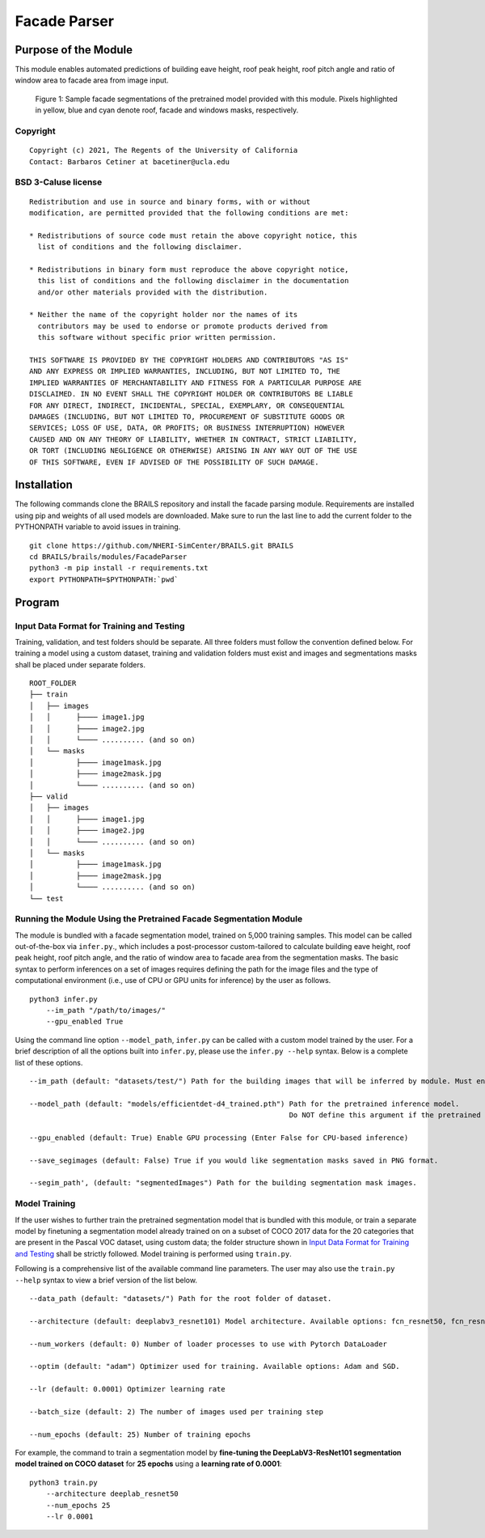 Facade Parser
=================================================

Purpose of the Module
------------------------------------------
This module enables automated predictions of building eave height, roof peak height, roof pitch angle and ratio of window area to facade area from image input.

.. figure:: images/sampleModelOutputs.gif
   :scale: 70 %
   :alt: Sample facade segmentations

   Figure 1: Sample facade segmentations of the pretrained model provided with this module. Pixels highlighted in yellow, blue and cyan denote roof, facade and windows masks, respectively.

Copyright
~~~~~~~~~
::

    Copyright (c) 2021, The Regents of the University of California
    Contact: Barbaros Cetiner at bacetiner@ucla.edu


BSD 3-Caluse license
~~~~~~~~~~~~~~~~~~~~~
::

    Redistribution and use in source and binary forms, with or without
    modification, are permitted provided that the following conditions are met:

    * Redistributions of source code must retain the above copyright notice, this
      list of conditions and the following disclaimer.

    * Redistributions in binary form must reproduce the above copyright notice,
      this list of conditions and the following disclaimer in the documentation
      and/or other materials provided with the distribution.

    * Neither the name of the copyright holder nor the names of its
      contributors may be used to endorse or promote products derived from
      this software without specific prior written permission.

    THIS SOFTWARE IS PROVIDED BY THE COPYRIGHT HOLDERS AND CONTRIBUTORS "AS IS"
    AND ANY EXPRESS OR IMPLIED WARRANTIES, INCLUDING, BUT NOT LIMITED TO, THE
    IMPLIED WARRANTIES OF MERCHANTABILITY AND FITNESS FOR A PARTICULAR PURPOSE ARE
    DISCLAIMED. IN NO EVENT SHALL THE COPYRIGHT HOLDER OR CONTRIBUTORS BE LIABLE
    FOR ANY DIRECT, INDIRECT, INCIDENTAL, SPECIAL, EXEMPLARY, OR CONSEQUENTIAL
    DAMAGES (INCLUDING, BUT NOT LIMITED TO, PROCUREMENT OF SUBSTITUTE GOODS OR
    SERVICES; LOSS OF USE, DATA, OR PROFITS; OR BUSINESS INTERRUPTION) HOWEVER
    CAUSED AND ON ANY THEORY OF LIABILITY, WHETHER IN CONTRACT, STRICT LIABILITY,
    OR TORT (INCLUDING NEGLIGENCE OR OTHERWISE) ARISING IN ANY WAY OUT OF THE USE
    OF THIS SOFTWARE, EVEN IF ADVISED OF THE POSSIBILITY OF SUCH DAMAGE.


Installation
---------------------------
The following commands clone the BRAILS repository and install the facade parsing module. Requirements are installed using pip and weights of all used models are downloaded. Make sure to run the last line to add the current folder to the PYTHONPATH variable to avoid issues in training.

::

    git clone https://github.com/NHERI-SimCenter/BRAILS.git BRAILS
    cd BRAILS/brails/modules/FacadeParser
    python3 -m pip install -r requirements.txt
    export PYTHONPATH=$PYTHONPATH:`pwd`

Program 
---------------------------

Input Data Format for Training and Testing
~~~~~~~~~~~~~~~~~~~~~~~~~~~~~~~~~~~~~~~~~~~

Training, validation, and test folders should be separate. All three folders must follow the convention defined below. For training a model using a custom dataset, training and validation folders must exist and images and segmentations masks shall be placed under separate folders.
::


    ROOT_FOLDER
    ├── train
    │   ├── images
    │   │      ├──── image1.jpg
    │   │      ├──── image2.jpg
    │   │      └──── .......... (and so on)
    │   └── masks
    │          ├──── image1mask.jpg
    │          ├──── image2mask.jpg
    │          └──── .......... (and so on)
    ├── valid
    │   ├── images
    │   │      ├──── image1.jpg
    │   │      ├──── image2.jpg
    │   │      └──── .......... (and so on)
    │   └── masks
    │          ├──── image1mask.jpg
    │          ├──── image2mask.jpg
    │          └──── .......... (and so on)
    └── test


Running the Module Using the Pretrained Facade Segmentation Module
~~~~~~~~~~~~~~~~~~~~~~~~~~~~~~~~~~~~~~~~~~~~~~~~~~~~~~~~~~~~~~~~~~~~~

The module is bundled with a facade segmentation model, trained on 5,000 training samples. This model can be called out-of-the-box via ``infer.py``., which includes a post-processor custom-tailored to calculate building eave height, roof peak height, roof pitch angle, and the ratio of window area to facade area from the segmentation masks. The basic syntax to perform inferences on a set of images requires defining the path for the image files and the type of computational environment (i.e., use of CPU or GPU units for inference) by the user as follows.

::

    python3 infer.py
	--im_path "/path/to/images/"
        --gpu_enabled True

Using the command line option ``--model_path``, ``infer.py`` can be called with a custom model trained by the user. For a brief description of all the options built into ``infer.py``, please use the ``infer.py --help`` syntax. Below is a complete list of these options.

.. parsed-literal::

    --im_path (default: "datasets/test/") Path for the building images that will be inferred by module. Must end with backward slash.

    --model_path (default: "models/efficientdet-d4_trained.pth") Path for the pretrained inference model.
                                                                 Do NOT define this argument if the pretrained model bundled with the module will be used

    --gpu_enabled (default: True) Enable GPU processing (Enter False for CPU-based inference)

    --save_segimages (default: False) True if you would like segmentation masks saved in PNG format.

    --segim_path', (default: "segmentedImages") Path for the building segmentation mask images.

Model Training
~~~~~~~~~~~~~~~

If the user wishes to further train the pretrained segmentation model that is bundled with this module, or train a separate model by finetuning a segmentation model already trained on on a subset of COCO 2017 data for the 20 categories that are present in the Pascal VOC dataset, using custom data; the folder structure shown in `Input Data Format for Training and Testing`_ shall be strictly followed. Model training is performed using ``train.py``. 

Following is a comprehensive list of the available command line parameters. The user may also use the ``train.py --help`` syntax to view a brief version of the list below.

.. parsed-literal::

    --data_path (default: "datasets/") Path for the root folder of dataset.

    --architecture (default: deeplabv3_resnet101) Model architecture. Available options: fcn_resnet50, fcn_resnet101, deeplabv3_resnet50, deeplabv3_resnet101

    --num_workers (default: 0) Number of loader processes to use with Pytorch DataLoader

    --optim (default: "adam") Optimizer used for training. Available options: Adam and SGD. 

    --lr (default: 0.0001) Optimizer learning rate

    --batch_size (default: 2) The number of images used per training step

    --num_epochs (default: 25) Number of training epochs

For example, the command to train a segmentation model by **fine-tuning the DeepLabV3-ResNet101 segmentation model trained on COCO dataset** for **25 epochs** using a **learning rate of 0.0001**:

::

    python3 train.py
	--architecture deeplab_resnet50
	--num_epochs 25
	--lr 0.0001